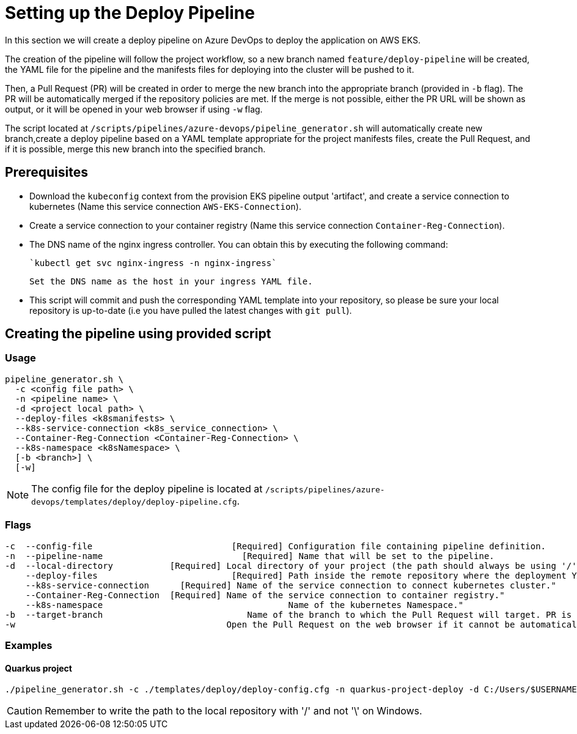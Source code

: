 = Setting up the Deploy Pipeline

In this section we will create a deploy pipeline on Azure DevOps to deploy the application on AWS EKS. 

The creation of the pipeline will follow the project workflow, so a new branch named `feature/deploy-pipeline` will be created, the YAML file for the pipeline and the manifests files for deploying into the cluster will be pushed to it.

Then, a Pull Request (PR) will be created in order to merge the new branch into the appropriate branch (provided in `-b` flag). The PR will be automatically merged if the repository policies are met. If the merge is not possible, either the PR URL will be shown as output, or it will be opened in your web browser if using `-w` flag.

The script located at `/scripts/pipelines/azure-devops/pipeline_generator.sh` will automatically create new branch,create a deploy pipeline based on a YAML template appropriate for the project manifests files, create the Pull Request, and if it is possible, merge this new branch into the specified branch.

== Prerequisites

* Download the `kubeconfig` context from the provision EKS pipeline output 'artifact', and create a service connection to kubernetes (Name this service connection `AWS-EKS-Connection`).

* Create a service connection to your container registry (Name this service connection `Container-Reg-Connection`).   

* The DNS name of the nginx ingress controller. You can obtain this by executing the following command:

 `kubectl get svc nginx-ingress -n nginx-ingress`
 
 Set the DNS name as the host in your ingress YAML file.

* This script will commit and push the corresponding YAML template into your repository, so please be sure your local repository is up-to-date (i.e you have pulled the latest changes with `git pull`).

== Creating the pipeline using provided script

=== Usage
```
pipeline_generator.sh \
  -c <config file path> \
  -n <pipeline name> \
  -d <project local path> \
  --deploy-files <k8smanifests> \
  --k8s-service-connection <k8s_service_connection> \
  --Container-Reg-Connection <Container-Reg-Connection> \
  --k8s-namespace <k8sNamespace> \
  [-b <branch>] \
  [-w]
```
NOTE:  The config file for the deploy pipeline is located at `/scripts/pipelines/azure-devops/templates/deploy/deploy-pipeline.cfg`.

=== Flags
```
-c  --config-file     			    [Required] Configuration file containing pipeline definition.
-n  --pipeline-name  			      [Required] Name that will be set to the pipeline.
-d  --local-directory           [Required] Local directory of your project (the path should always be using '/' and not '\').
    --deploy-files       		    [Required] Path inside the remote repository where the deployment YAML files are located.
    --k8s-service-connection	  [Required] Name of the service connection to connect kubernetes cluster."
    --Container-Reg-Connection  [Required] Name of the service connection to container registry."
    --k8s-namespace              		       Name of the kubernetes Namespace."
-b  --target-branch                	       Name of the branch to which the Pull Request will target. PR is not created if the flag is not provided.
-w                                         Open the Pull Request on the web browser if it cannot be automatically merged. Requires -b flag.
```

=== Examples

==== Quarkus project

```
./pipeline_generator.sh -c ./templates/deploy/deploy-config.cfg -n quarkus-project-deploy -d C:/Users/$USERNAME/Desktop/quarkus-projec --deploy-files k8smanifests --k8s-service-connection AWS-EKS-Connection --Container-Reg-Connection Container-service-connection --k8s-namespace default -b develop -w
```

CAUTION: Remember to write the path to the local repository with '/' and not '\' on Windows.
